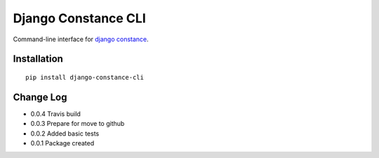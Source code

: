 Django Constance CLI
====================

Command-line interface for `django constance <https://github.com/jazzband/django-constance/>`_.


Installation
------------

::

    pip install django-constance-cli


Change Log
----------

- 0.0.4   Travis build
- 0.0.3   Prepare for move to github
- 0.0.2   Added basic tests
- 0.0.1   Package created
